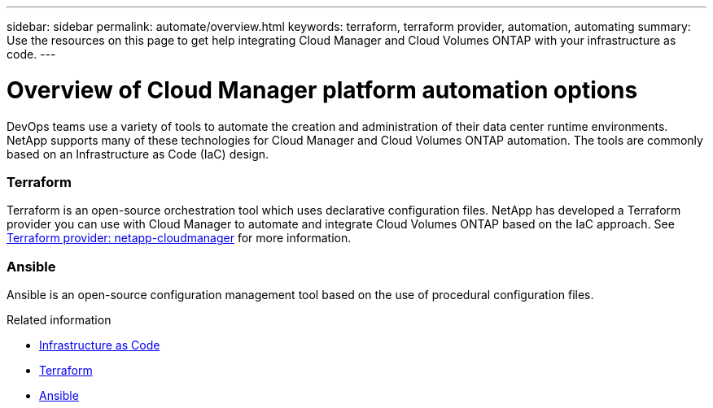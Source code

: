 ---
sidebar: sidebar
permalink: automate/overview.html
keywords: terraform, terraform provider, automation, automating
summary: Use the resources on this page to get help integrating Cloud Manager and Cloud Volumes ONTAP with your infrastructure as code.
---

= Overview of Cloud Manager platform automation options
:hardbreaks:
:nofooter:
:icons: font
:linkattrs:
:imagesdir: ./media/

[.lead]
DevOps teams use a variety of tools to automate the creation and administration of their data center runtime environments. NetApp supports many of these technologies for Cloud Manager and Cloud Volumes ONTAP automation. The tools are commonly based on an Infrastructure as Code (IaC) design.

=== Terraform

Terraform is an open-source orchestration tool which uses declarative configuration files. NetApp has developed a Terraform provider you can use with Cloud Manager to automate and integrate Cloud Volumes ONTAP based on the IaC approach. See https://registry.terraform.io/providers/NetApp/netapp-cloudmanager/latest[Terraform provider: netapp-cloudmanager^] for more information.

=== Ansible

Ansible is an open-source configuration management tool based on the use of procedural configuration files.

.Related information

* https://www.netapp.com/us/info/what-is-infrastructure-as-code-iac.aspx[Infrastructure as Code^]
* https://www.terraform.io[Terraform^]
* https://www.ansible.com[Ansible^]
